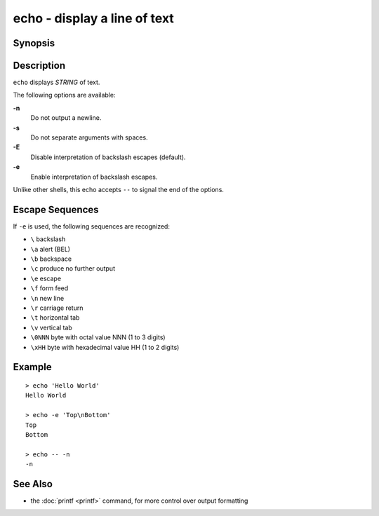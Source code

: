 .. SPDX-FileCopyrightText: © 2012 fish-shell contributors
..
.. SPDX-License-Identifier: GPL-2.0-only

.. _cmd-echo:

echo - display a line of text
=============================

Synopsis
--------

.. synopsis::

    echo [OPTIONS] [STRING]

Description
-----------

``echo`` displays *STRING* of text.

The following options are available:

**-n**
    Do not output a newline.

**-s**
    Do not separate arguments with spaces.

**-E**
    Disable interpretation of backslash escapes (default).

**-e**
    Enable interpretation of backslash escapes.

Unlike other shells, this echo accepts ``--`` to signal the end of the options.

Escape Sequences
----------------

If ``-e`` is used, the following sequences are recognized:

- ``\`` backslash

- ``\a`` alert (BEL)

- ``\b`` backspace

- ``\c`` produce no further output

- ``\e`` escape

- ``\f`` form feed

- ``\n`` new line

- ``\r`` carriage return

- ``\t`` horizontal tab

- ``\v`` vertical tab

- ``\0NNN`` byte with octal value NNN (1 to 3 digits)

- ``\xHH`` byte with hexadecimal value HH (1 to 2 digits)

Example
-------

::

   > echo 'Hello World'
   Hello World

   > echo -e 'Top\nBottom'
   Top
   Bottom

   > echo -- -n
   -n

See Also
--------

- the :doc:`printf <printf>` command, for more control over output formatting
